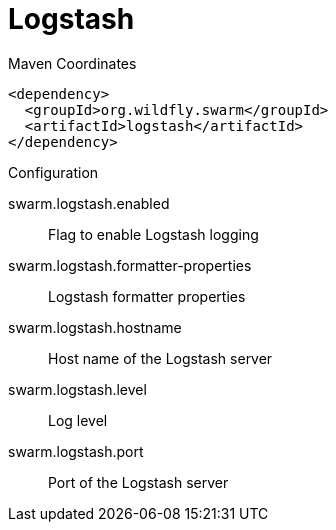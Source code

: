 = Logstash


.Maven Coordinates
[source,xml]
----
<dependency>
  <groupId>org.wildfly.swarm</groupId>
  <artifactId>logstash</artifactId>
</dependency>
----

.Configuration

swarm.logstash.enabled:: 
Flag to enable Logstash logging

swarm.logstash.formatter-properties:: 
Logstash formatter properties

swarm.logstash.hostname:: 
Host name of the Logstash server

swarm.logstash.level:: 
Log level

swarm.logstash.port:: 
Port of the Logstash server


